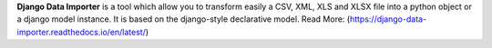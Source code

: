 **Django Data Importer** is a tool which allow you to transform easily a CSV, XML, XLS and XLSX file into a python object or a django model instance. It is based on the django-style declarative model. Read More: (https://django-data-importer.readthedocs.io/en/latest/)


